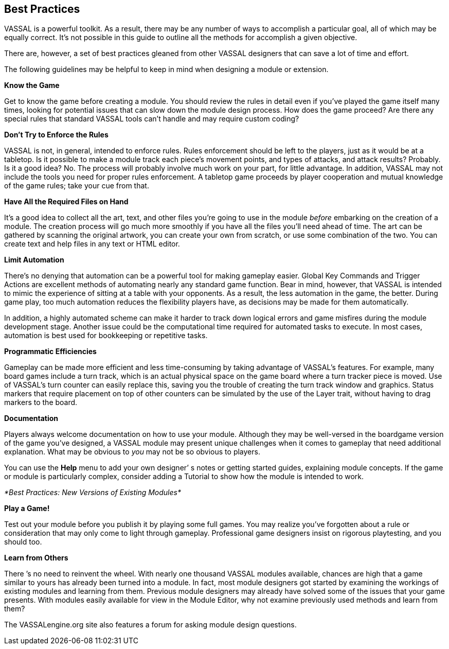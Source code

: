 == Best Practices

VASSAL is a powerful toolkit. As a result, there may be any number of ways to accomplish a particular goal, all of which may be equally correct. Itʼs not possible in this guide to outline all the methods for accomplish a given objective.

There are, however, a set of best practices gleaned from other VASSAL designers that can save a lot of time and effort.

The following guidelines may be helpful to keep in mind when designing a module or extension.

*Know the Game*

Get to know the game before creating a module. You should review the rules in detail even if youʼve played the game itself many times, looking for potential issues that can slow down the module design process. How does the game proceed? Are there any special rules that standard VASSAL tools canʼt handle and may require custom coding?

*Donʼt Try to Enforce the Rules*

VASSAL is not, in general, intended to enforce rules. Rules enforcement should be left to the players, just as it would be at a tabletop. Is it possible to make a module track each pieceʼs movement points, and types of attacks, and attack results? Probably. Is it a good idea? No. The process will probably involve much work on your part, for little advantage. In addition, VASSAL may not include the tools you need for proper rules enforcement. A tabletop game proceeds by player cooperation and mutual knowledge of the game rules; take your cue from that.

*Have All the Required Files on Hand*

Itʼs a good idea to collect all the art, text, and other files youʼre going to use in the module _before_ embarking on the creation of a module. The creation process will go much more smoothly if you have all the files youʼll need ahead of time. The art can be gathered by scanning the original artwork, you can create your own from scratch, or use some combination of the two. You can create text and help files in any text or HTML editor.

*Limit Automation*

Thereʼs no denying that automation can be a powerful tool for making gameplay easier. Global Key Commands and Trigger Actions are excellent methods of automating nearly any standard game function. Bear in mind, however, that VASSAL is intended to mimic the experience of sitting at a table with your opponents. As a result, the less automation in the game, the better. During game play, too much automation reduces the flexibility players have, as decisions may be made for them automatically.

In addition, a highly automated scheme can make it harder to track down logical errors and game misfires during the module development stage. Another issue could be the computational time required for automated tasks to execute. In most cases, automation is best used for bookkeeping or repetitive tasks.

*Programmatic Efficiencies*

Gameplay can be made more efficient and less time-consuming by taking advantage of VASSALʼs features. For example, many board games include a turn track, which is an actual physical space on the game board where a turn tracker piece is moved. Use of VASSALʼs turn counter can easily replace this, saving you the trouble of creating the turn track window and graphics. Status markers that require placement on top of other counters can be simulated by the use of the Layer trait, without having to drag markers to the board.

*Documentation*

Players always welcome documentation on how to use your module. Although they may be well-versed in the boardgame version of the game youʼve designed, a VASSAL module may present unique challenges when it comes to gameplay that need additional explanation. What may be obvious to _you_ may not be so obvious to players.

You can use the *Help* menu to add your own designerʼ s notes or getting started guides, explaining module concepts. If the game or module is particularly complex, consider adding a Tutorial to show how the module is intended to work.

_*Best Practices: New Versions of Existing Modules*_

*Play a Game!*

Test out your module before you publish it by playing some full games. You may realize youʼve forgotten about a rule or consideration that may only come to light through gameplay. Professional game designers insist on rigorous playtesting, and you should too.

*Learn from Others*

There ʼs no need to reinvent the wheel. With nearly one thousand VASSAL modules available, chances are high that a game similar to yours has already been turned into a module. In fact, most module designers got started by examining the workings of existing modules and learning from them. Previous module designers may already have solved some of the issues that your game presents. With modules easily available for view in the Module Editor, why not examine previously used methods and learn from them?

The VASSALengine.org site also features a forum for asking module design questions.
